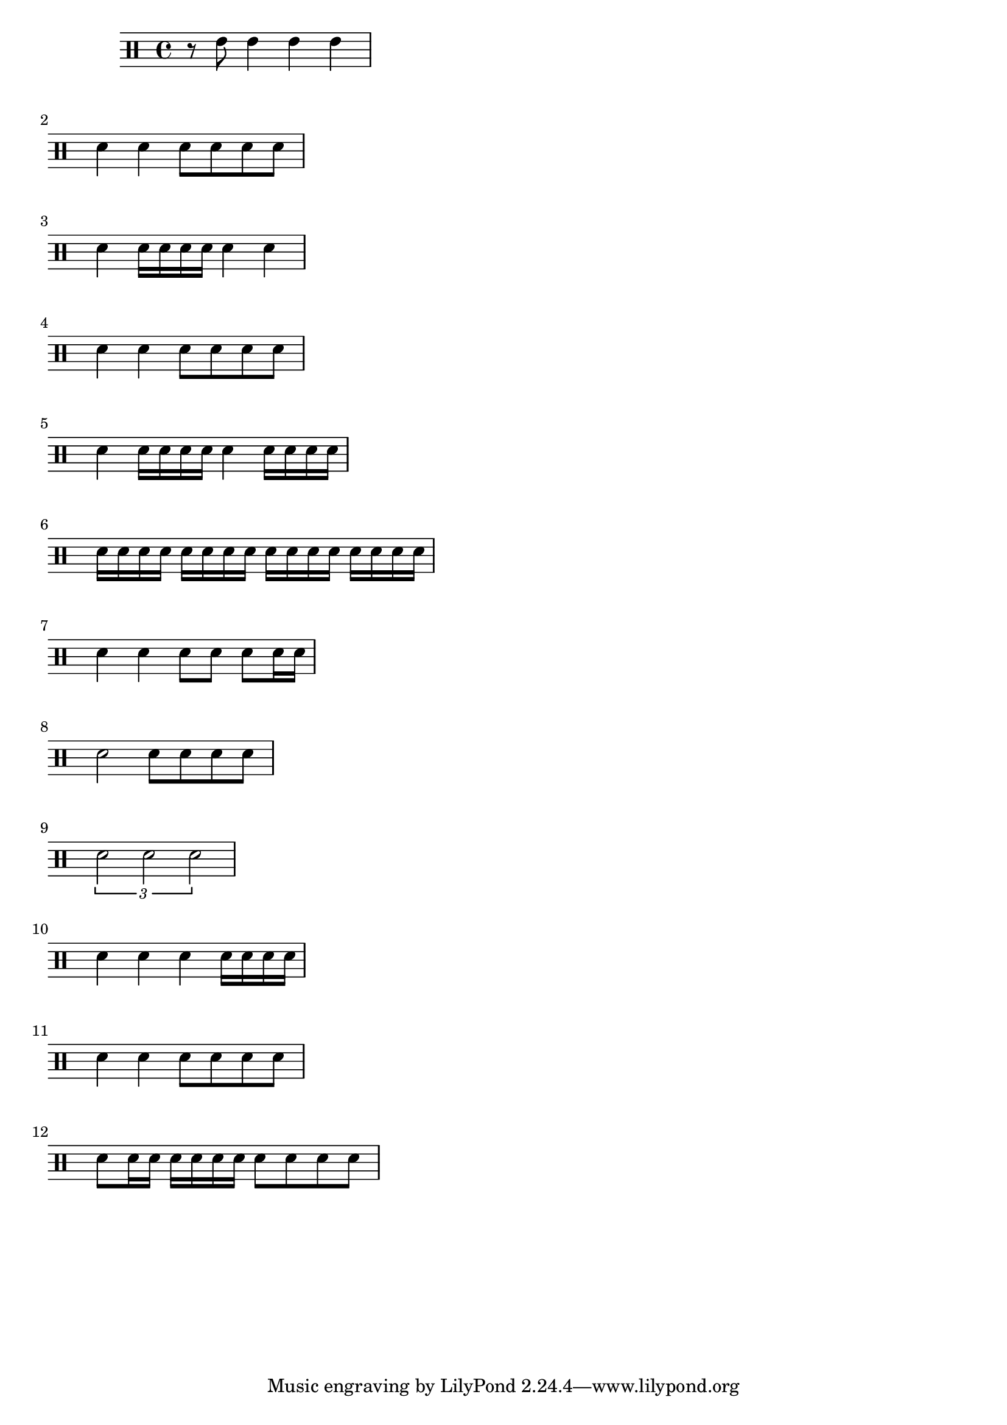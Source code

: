 \version "2.24.4"
\paper {
  ragged-right = ##t % Prevents bars from being stretched
}
{
\clef percussion 
\relative c'{r8 e8 e4 e4 e4 |} \break
\relative c'{d4 d4 d8 d8 d8 d8 |} \break
\relative c'{d4 d16 d16 d16 d16 d4 d4 |} \break
\relative c'{d4 d4 d8 d8 d8 d8 |} \break
\relative c'{d4 d16 d16 d16 d16 d4 d16 d16 d16 d16 |} \break
\relative c'{d16 d16 d16 d16 d16 d16 d16 d16 d16 d16 d16 d16 d16 d16 d16 d16 |} \break
\relative c'{d4 d4 d8 d8 d8 d16 d16 |} \break
\relative c'{d2 d8 d8 d8 d8 |} \break
\relative c'{\tuplet 3/2 { d2 d2 d2 } |} \break
\relative c'{d4 d4  d4 d16 d16 d16 d16 |} \break
\relative c'{d4 d4 d8 d8 d8 d8 |} \break
\relative c'{d8 d16 d16 d16 d16 d16 d16 d8 d8 d8 d8 |} \break
}
